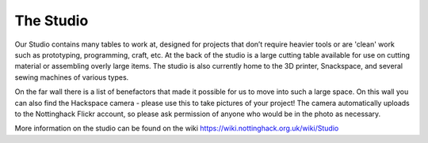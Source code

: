 The Studio
==========

Our Studio contains many tables to work at, designed for projects that don’t require heavier tools or are 'clean' work such as prototyping, programming, craft, etc. At the back of the studio is a large cutting table available for use on cutting material or assembling overly large items. The studio is also currently home to the 3D printer, Snackspace, and several sewing machines of various types. 

On the far wall there is a list of benefactors that made it possible for us to move into such a large space. On this wall you can also find the Hackspace camera - please use this to take pictures of your project! The camera automatically uploads to the Nottinghack Flickr account, so please ask permission of anyone who would be in the photo as necessary.

More information on the studio can be found on the wiki https://wiki.nottinghack.org.uk/wiki/Studio
